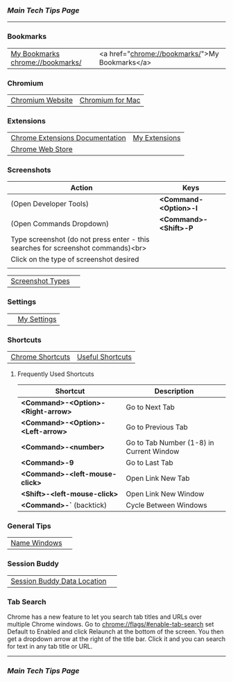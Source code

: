 *** [[..][Main Tech Tips Page]]

----------

*** Bookmarks

|                                  |                                                |
|----------------------------------+------------------------------------------------|
| [[chrome://bookmarks/][My Bookmarks chrome://bookmarks/]] | <a href="chrome://bookmarks/">My Bookmarks</a> |


*** Chromium

|                  |                  |
|------------------+------------------|
| [[https://www.chromium.org/][Chromium Website]] | [[https://chromium.googlesource.com/chromium/src/+/refs/heads/main/docs/mac_build_instructions.md][Chromium for Mac]] |

*** Extensions
|                                 |               |
|---------------------------------+---------------|
| [[https://developer.chrome.com/docs/extensions/][Chrome Extensions Documentation]] | [[chrome://extensions/shortcuts][My Extensions]] |
| [[https://chrome.google.com/webstore/category/extensions][Chrome Web Store]]                |               |

*** Screenshots

| Action                                                                           | Keys                  |
|----------------------------------------------------------------------------------+-----------------------|
| (Open Developer Tools)                                                           | *<Command-<Option>-I* |
| (Open Commands Dropdown)                                                         | *<Command>-<Shift>-P* |
| Type screenshot (do not press enter - this searches for screenshot commands)<br> |                       |
| Click on the type of screenshot desired                                          |                       |
|                                                                                  |                       |

|                  |   |
|------------------+---|
| [[https://www.businessinsider.com/how-to-screenshot-on-google-chrome][Screenshot Types]] |   |

*** Settings

|   |             |
|---+-------------|
|   | [[chrome://settings/][My Settings]] |

*** Shortcuts


|                  |                  |
|------------------+------------------|
| [[https://support.google.com/chrome/answer/157179?co=GENIE.Platform%3DDesktop&hl=en#zippy=%2Ctab-and-window-shortcuts%2Cgoogle-chrome-feature-shortcuts%2Caddress-bar-shortcuts%2Cwebpage-shortcuts%2Cmouse-shortcuts][Chrome Shortcuts]] | [[https://blog.hubspot.com/sales/chrome-keyboard-shortcuts][Useful Shortcuts]] |

**** Frequently Used Shortcuts

| Shortcut                           | Description                              |
|------------------------------------+------------------------------------------|
| *<Command>-<Option>-<Right-arrow>* | Go to Next Tab                           |
| *<Command>-<Option>-<Left-arrow>*  | Go to Previous Tab                       |
| *<Command>-<number>*               | Go to Tab Number (1-8) in Current Window |
| *<Command>-9*                      | Go to Last Tab                           |
| *<Command>-<left-mouse-click>*     | Open Link New Tab                        |
| *<Shift>-<left-mouse-click>*       | Open Link New Window                     |
| *<Command>-`* (backtick)           | Cycle Between Windows                    |

*** General Tips

|              |   |
|--------------+---|
| [[https://www.howtogeek.com/723486/how-to-name-chrome-windows-for-alttab-and-the-taskbar/][Name Windows]] |   |

*** Session Buddy

|                             |   |
|-----------------------------+---|
| [[https://sessionbuddy.com/data-location/][Session Buddy Data Location]] |   |

*** Tab Search

Chrome has a new feature to let you search tab titles and URLs over
multiple Chrome windows. Go to chrome://flags/#enable-tab-search set
Default to Enabled and click Relaunch at the bottom of the screen. You
then get a dropdown arrow at the right of the title bar. Click it and
you can search for text in any tab title or URL.

----------

*** [[..][Main Tech Tips Page]]
